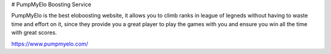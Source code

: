 # PumpMyElo Boosting Service

PumpMyElo is the best eloboosting website, it allows you to climb ranks in league of legneds without having to waste time and effort on it, since they provide you a great player to play the games with you and ensure you win all the time with great scores.

https://www.pumpmyelo.com/